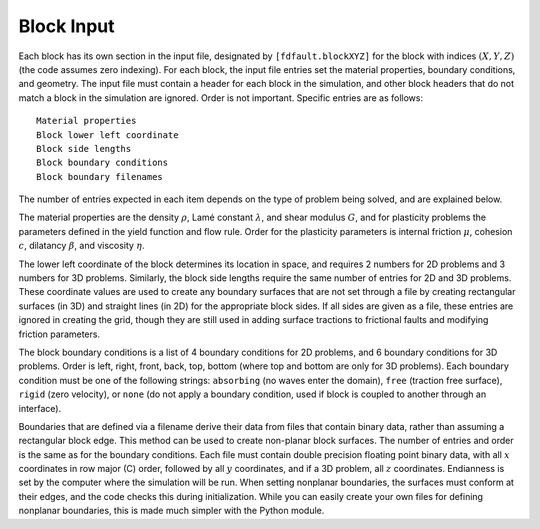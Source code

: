 .. _block:

**********************************
Block Input
**********************************

Each block has its own section in the input file, designated by ``[fdfault.blockXYZ]`` for the block with indices :math:`{(X,Y,Z)}` (the code assumes zero indexing). For each block, the input file entries set the material properties, boundary conditions, and geometry. The input file must contain a header for each block in the simulation, and other block headers that do not match a block in the simulation are ignored. Order is not important. Specific entries are as follows: ::

    Material properties
    Block lower left coordinate 
    Block side lengths
    Block boundary conditions
    Block boundary filenames

The number of entries expected in each item depends on the type of problem being solved, and are explained below.

The material properties are the density :math:`{\rho}`, Lamé constant :math:`{\lambda}`, and shear modulus :math:`{G}`, and for plasticity problems the parameters defined in the yield function and flow rule. Order for the plasticity parameters is internal friction :math:`{\mu}`, cohesion :math:`{c}`, dilatancy :math:`{\beta}`, and viscosity :math:`{\eta}`.

The lower left coordinate of the block determines its location in space, and requires 2 numbers for 2D problems and 3 numbers for 3D problems. Similarly, the block side lengths require the same number of entries for 2D and 3D problems. These coordinate values are used to create any boundary surfaces that are not set through a file by creating rectangular surfaces (in 3D) and straight lines (in 2D) for the appropriate block sides. If all sides are given as a file, these entries are ignored in creating the grid, though they are still used in adding surface tractions to frictional faults and modifying friction parameters.

The block boundary conditions is a list of 4 boundary conditions for 2D problems, and 6 boundary conditions for 3D problems. Order is left, right, front, back, top, bottom (where top and bottom are only for 3D problems). Each boundary condition must be one of the following strings: ``absorbing`` (no waves enter the domain), ``free`` (traction free surface), ``rigid`` (zero velocity), or ``none`` (do not apply a boundary condition, used if block is coupled to another through an interface).

Boundaries that are defined via a filename derive their data from files that contain binary data, rather than assuming a rectangular block edge. This method can be used to create non-planar block surfaces. The number of entries and order is the same as for the boundary conditions. Each file must contain double precision floating point binary data, with all :math:`{x}` coordinates in row major (C) order, followed by all :math:`{y}` coordinates, and if a 3D problem, all :math:`{z}` coordinates. Endianness is set by the computer where the simulation will be run. When setting nonplanar boundaries, the surfaces must conform at their edges, and the code checks this during initialization. While you can easily create your own files for defining nonplanar boundaries, this is made much simpler with the Python module.